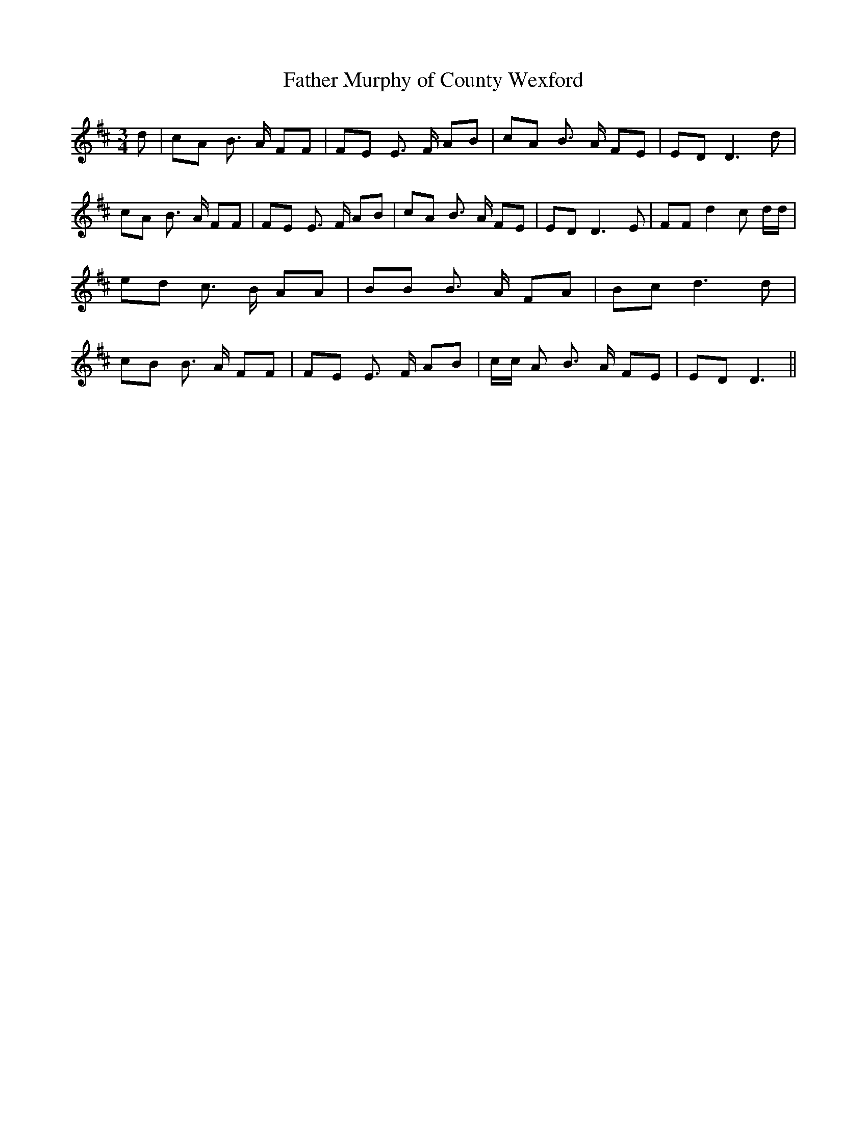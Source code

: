 % Generated more or less automatically by swtoabc by Erich Rickheit KSC
X:1
T:Father Murphy of County Wexford
M:3/4
L:1/8
K:D
 d| cA B3/2 A/2 FF| FE E3/2- F/2 AB| cA B3/2- A/2 FE| ED D3 d| cA B3/2- A/2 FF|\
 FE E3/2- F/2 AB| cA B3/2- A/2 FE| ED D3 E| FF d2 c d/2d/2| ed c3/2- B/2 AA|\
 BB B3/2- A/2 FA| Bc d3 d| cB B3/2 A/2 FF| FE E3/2- F/2 AB| c/2c/2 A B3/2- A/2 FE|\
 ED D3||

